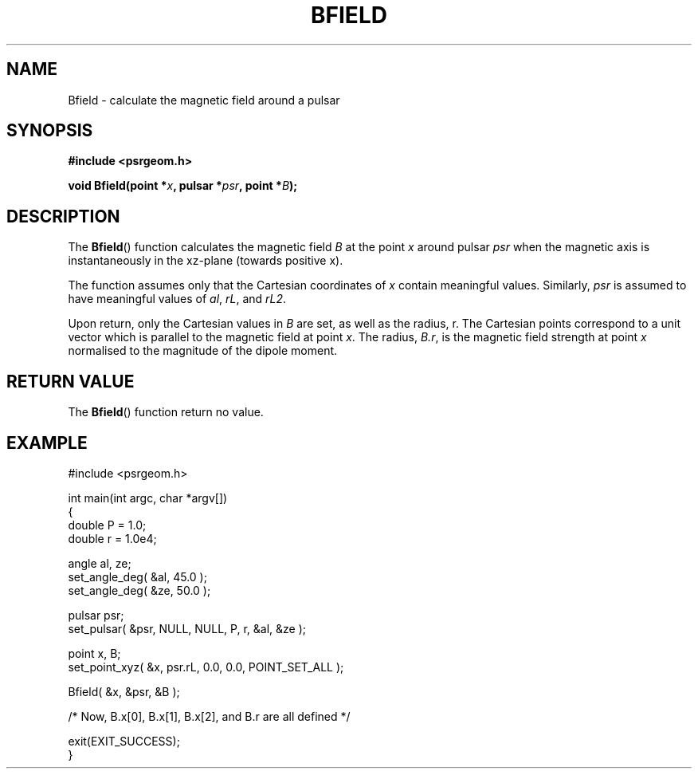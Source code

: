 .\" Copyright 2017 Sam McSweeney (sammy.mcsweeney@gmail.com)
.TH BFIELD 3 2017-11-28 "" "Pulsar Geometry"
.SH NAME
Bfield \- calculate the magnetic field around a pulsar
.SH SYNOPSIS
.nf
.B #include <psrgeom.h>
.PP
.BI "void Bfield(point *" x ", pulsar *" psr ", point *" B ");"
.fi
.PP
.SH DESCRIPTION
The
.BR Bfield ()
function calculates the magnetic field \fIB\fP at the point \fIx\fP around
pulsar \fIpsr\fP when the magnetic axis is instantaneously in the xz-plane
(towards positive x).
.PP
The function assumes only that the Cartesian coordinates of \fIx\fP contain
meaningful values. Similarly, \fIpsr\fP is assumed to have meaningful values
of \fIal\fP, \fIrL\fP, and \fIrL2\fP.
.PP
Upon return, only the Cartesian values in \fIB\fP are set, as well as the
radius, r. The Cartesian points correspond to a unit vector which is parallel
to the magnetic field at point \fIx\fP. The radius, \fIB.r\fP, is the
magnetic field strength at point \fIx\fP normalised to the magnitude of the
dipole moment.
.SH RETURN VALUE
The
.BR Bfield ()
function return no value.
.SH EXAMPLE
.EX
#include <psrgeom.h>

int main(int argc, char *argv[])
{
    double P = 1.0;
    double r = 1.0e4;

    angle al, ze;
    set_angle_deg( &al, 45.0 );
    set_angle_deg( &ze, 50.0 );

    pulsar psr;
    set_pulsar( &psr, NULL, NULL, P, r, &al, &ze );

    point x, B;
    set_point_xyz( &x, psr.rL, 0.0, 0.0, POINT_SET_ALL );

    Bfield( &x, &psr, &B );

    /* Now, B.x[0], B.x[1], B.x[2], and B.r are all defined */

    exit(EXIT_SUCCESS);
}
.EE
